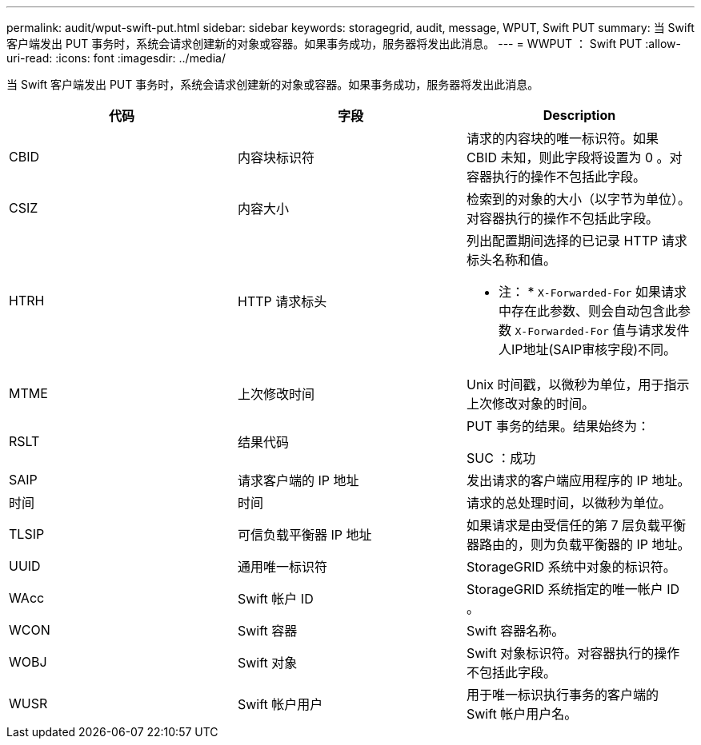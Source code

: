 ---
permalink: audit/wput-swift-put.html 
sidebar: sidebar 
keywords: storagegrid, audit, message, WPUT, Swift PUT 
summary: 当 Swift 客户端发出 PUT 事务时，系统会请求创建新的对象或容器。如果事务成功，服务器将发出此消息。 
---
= WWPUT ： Swift PUT
:allow-uri-read: 
:icons: font
:imagesdir: ../media/


[role="lead"]
当 Swift 客户端发出 PUT 事务时，系统会请求创建新的对象或容器。如果事务成功，服务器将发出此消息。

|===
| 代码 | 字段 | Description 


 a| 
CBID
 a| 
内容块标识符
 a| 
请求的内容块的唯一标识符。如果 CBID 未知，则此字段将设置为 0 。对容器执行的操作不包括此字段。



 a| 
CSIZ
 a| 
内容大小
 a| 
检索到的对象的大小（以字节为单位）。对容器执行的操作不包括此字段。



 a| 
HTRH
 a| 
HTTP 请求标头
 a| 
列出配置期间选择的已记录 HTTP 请求标头名称和值。

* 注： * `X-Forwarded-For` 如果请求中存在此参数、则会自动包含此参数 `X-Forwarded-For` 值与请求发件人IP地址(SAIP审核字段)不同。



 a| 
MTME
 a| 
上次修改时间
 a| 
Unix 时间戳，以微秒为单位，用于指示上次修改对象的时间。



 a| 
RSLT
 a| 
结果代码
 a| 
PUT 事务的结果。结果始终为：

SUC ：成功



 a| 
SAIP
 a| 
请求客户端的 IP 地址
 a| 
发出请求的客户端应用程序的 IP 地址。



 a| 
时间
 a| 
时间
 a| 
请求的总处理时间，以微秒为单位。



 a| 
TLSIP
 a| 
可信负载平衡器 IP 地址
 a| 
如果请求是由受信任的第 7 层负载平衡器路由的，则为负载平衡器的 IP 地址。



 a| 
UUID
 a| 
通用唯一标识符
 a| 
StorageGRID 系统中对象的标识符。



 a| 
WAcc
 a| 
Swift 帐户 ID
 a| 
StorageGRID 系统指定的唯一帐户 ID 。



 a| 
WCON
 a| 
Swift 容器
 a| 
Swift 容器名称。



 a| 
WOBJ
 a| 
Swift 对象
 a| 
Swift 对象标识符。对容器执行的操作不包括此字段。



 a| 
WUSR
 a| 
Swift 帐户用户
 a| 
用于唯一标识执行事务的客户端的 Swift 帐户用户名。

|===